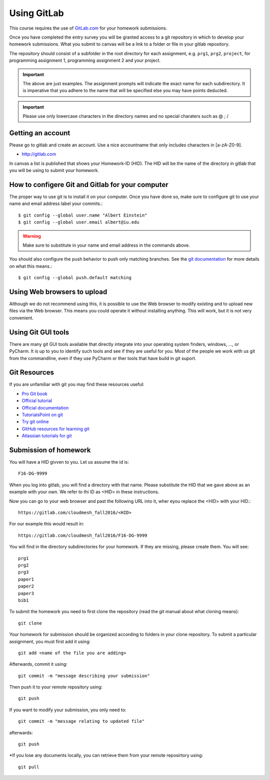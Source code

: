 
Using GitLab
======================================================================

This course requires the use of `GitLab.com <https://gitlab.com/>`_
for your homework submissions.

Once you have completed the entry survey you will be granted access to
a git repository in which to develop your homework submissions. What
you submit to canvas will be a link to a folder or file in your gitlab
repository.

The repository should consist of a subfolder in the root directory for
each assignment, e.g. ``prg1``, ``prg2``, ``project``, for programming
assignment 1, programming assignment 2 and your project.

.. important::

   The above are just examples. The assignment prompts will indicate
   the exact name for each subdirectory.  It is imperative that you
   adhere to the name that will be specified else you may have points
   deducted.

.. important:: Please use only lowercase characters in the directory
	       names and no special charaters such as @ ; /


Getting an account
----------------------------------------------------------------------

Please go to gitlab and create an account. Use a nice accountname that
only includes characters in [a-zA-Z0-9].

* http://gitlab.com

In canvas a list is published that shows your Homework-ID (HID). The
HID will be the name of the directory in gitlab that you will be using
to submit your homework.


How to configere Git and Gitlab	for your computer
-------------------------------------------------

The proper way to use git is to install it on your computer. Once you have done
so, make sure to configure git to use your name and email address
label your commits.::

   $ git config --global user.name "Albert Einstein"
   $ git config --global user.email albert@iu.edu


.. warning::

   Make sure to substitute in your name and email address in the
   commands above.


You should also configure the push behavior to push only matching
branches. See the `git documentation
<https://git-scm.com/docs/git-config>`_ for more details on what this
means.::

   $ git config --global push.default matching

Using Web browsers to upload
----------------------------

Although we do not recommend using this, it is possible to use the Web
browser to modify existing and to upload new files via the Web
browser. This means you could operate it without installing anything.
This will work, but it is not very convenient.

Using Git GUI tools
-------------------

There are many git GUI tools available that directly integrate into
your operating system finders, windows, ..., or PyCharm.
It is up to you to identify such tools and see if they are useful for
you. Most of the people we work with us git from the commandline, even
if they use PyCharm or ther tools that have build in git suport.



Git Resources
----------------------------------------------------------------------

If you are unfamiliar with git you may find these resources useful:

- `Pro Git book <https://git-scm.com/book/en/v2>`_
- `Official tutorial <https://git-scm.com/docs/gittutorial>`_
- `Official documentation <https://git-scm.com/doc>`_
- `TutorialsPoint on git <http://www.tutorialspoint.com/git/>`_
- `Try git online <https://try.github.io>`_
- `GitHub resources for learning git <https://help.github.com/articles/good-resources-for-learning-git-and-github/>`_
- `Atlassian tutorials for git <https://www.atlassian.com/git/tutorials/>`_

Submission of homework
----------------------

You will have a HID givven to you. Let us assume the id is::

   F16-DG-9999

When you log into gitlab, you will find a directory with that
name. Please substitute the HID that we gave above as an example with
your own. We refer to thi ID as <HID> in these instructions.

Now you can go to your web browser and past the following URL into it,
wher eyou replace the <HID> with your HID.::

  https://gitlab.com/cloudmesh_fall2016/<HID>

For our example this would result in::

 https://gitlab.com/cloudmesh_fall2016/F16-DG-9999

.. note: naturally if you try the F16-DG-9999 URL it will not work ;-)

You will find in the directory subdirectories for your homework. If
they are missing, please create them. You will see::

  prg1
  prg2
  prg3
  paper1
  paper2
  paper3
  bib1

To submit the homework you need to first clone the repository (read
the git manual about what cloning means)::

   git clone 

Your homework for submission should be organized according to folders in your clone repository. To submit a particular assignment, you must first add it using::

  git add <name of the file you are adding>

Afterwards, commit it using::

  git commit -m "message describing your submission"

Then push it to your remote repository using::

  git push
 
If you want to modify your submission, you only need to::

  git commit -m "message relating to updated file"

afterwards::

  git push
  
*If you lose any documents locally, you can retrieve them from your remote reposirtory using::

  git pull
